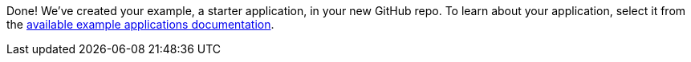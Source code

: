 :linkattrs:

Done!  We've created your example, a starter application, in your new GitHub repo.  To learn about your application, select it from the link:http://launcher.fabric8.io/docs/getting-started.html#_next_steps[available example applications documentation, window="_blank"].
